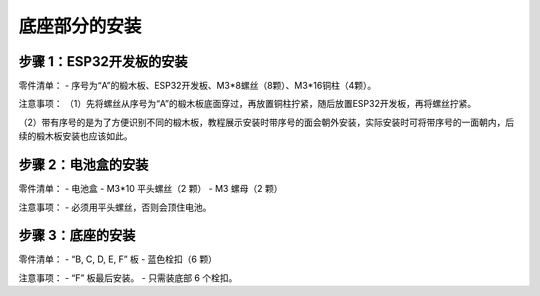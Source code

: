 底座部分的安装
===========================

步骤 1：ESP32开发板的安装
---------------------------

零件清单：
- 序号为“A”的椴木板、ESP32开发板、M3*8螺丝（8颗）、M3*16铜柱（4颗）。

.. image:: _static/base_step1.png
   :alt: ESP32 安装
   :align: center
   :width: 400px

注意事项：
（1）先将螺丝从序号为“A”的椴木板底面穿过，再放置铜柱拧紧，随后放置ESP32开发板，再将螺丝拧紧。  

（2）带有序号的是为了方便识别不同的椴木板，教程展示安装时带序号的面会朝外安装，实际安装时可将带序号的一面朝内，后续的椴木板安装也应该如此。

步骤 2：电池盒的安装
---------------------------

零件清单：
- 电池盒
- M3*10 平头螺丝（2 颗）
- M3 螺母（2 颗）

.. image:: _static/2.电池盒安装2.png
   :alt: 电池盒安装
   :align: center
   :width: 400px

注意事项：
- 必须用平头螺丝，否则会顶住电池。

步骤 3：底座的安装
---------------------------

零件清单：
- “B, C, D, E, F” 板
- 蓝色栓扣（6 颗）

.. image:: _static/4.底座盖板-栓扣安装.png
   :alt: 底座安装
   :align: center
   :width: 400px

注意事项：
- “F” 板最后安装。
- 只需装底部 6 个栓扣。